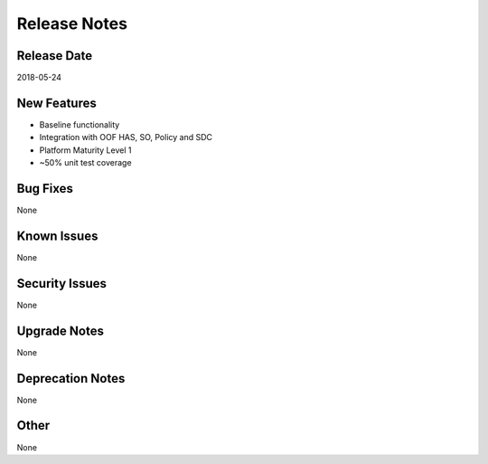 ..
 This work is licensed under a Creative Commons Attribution 4.0
 International License.

=============
Release Notes
=============

Release Date
------------
2018-05-24


New Features
------------
* Baseline functionality
* Integration with OOF HAS, SO, Policy and SDC
* Platform Maturity Level 1
* ~50% unit test coverage

Bug Fixes
---------
None  

Known Issues
------------
None

Security Issues
---------------
None

Upgrade Notes
-------------
None

Deprecation Notes
-----------------
None

Other
-----
None